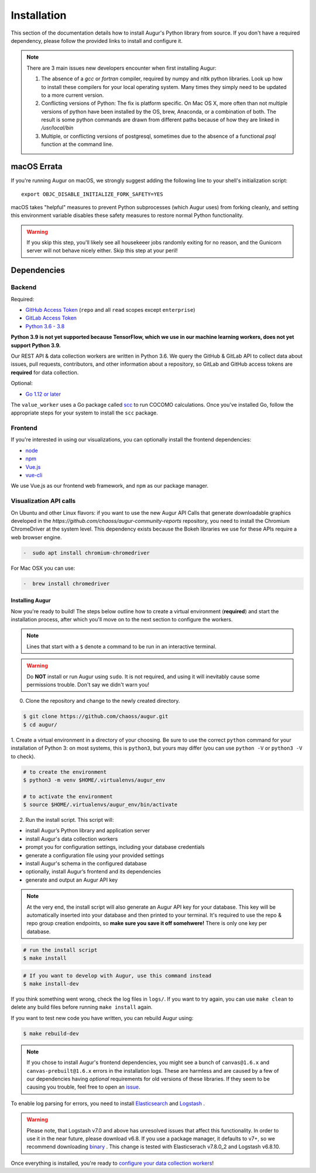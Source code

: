 Installation
=============

This section of the documentation details how to install Augur's Python library from source. If you don't have a required dependency, please follow the provided links to install and configure it.

.. note::
  There are 3 main issues new developers encounter when first installing Augur: 

  1. The absence of a `gcc` or `fortran` compiler, required by numpy and nltk python libraries. Look up how to install these compilers for your local operating system. Many times they simply need to be updated to a more current version.

  2. Conflicting versions of Python: The fix is platform specific. On Mac OS X, more often than not multiple versions of python have been installed by the OS, brew, Anaconda, or a combination of both. The result is some python commands are drawn from different paths because of how they are linked in `/usr/local/bin`

  3. Multiple, or conflicting versions of postgresql, sometimes due to the absence of a functional `psql` function at the command line.
   

macOS Errata
~~~~~~~~~~~~~
If you're running Augur on macOS, we strongly suggest adding the following line to your shell's initialization script::

  export OBJC_DISABLE_INITIALIZE_FORK_SAFETY=YES

macOS takes "helpful" measures to prevent Python subprocesses (which Augur uses) from forking cleanly, and setting this environment variable disables these safety measures to restore normal Python functionality.

.. warning::
  If you skip this step, you'll likely see all housekeeer jobs randomly exiting for no reason, and the Gunicorn server will not behave nicely either. Skip this step at your peril!


Dependencies
~~~~~~~~~~~~~

Backend
---------
Required:

-  `GitHub Access Token <https://github.com/settings/tokens>`__ (``repo`` and all ``read`` scopes except ``enterprise``)
-  `GitLab Access Token <https://gitlab.com/profile/personal_access_tokens>`__
-  `Python 3.6 - 3.8 <https://www.python.org/downloads/>`__

**Python 3.9 is not yet supported because TensorFlow, which we use in our machine learning workers, does not yet support Python 3.9.**

Our REST API & data collection workers are written in Python 3.6. We query the GitHub & GitLab API to collect data about issues, pull requests, contributors, and other information about a repository, so GitLab and GitHub access tokens are **required** for data collection.

Optional:

-  `Go 1.12 or later <https://golang.org/doc/install>`__

The ``value_worker`` uses a Go package called `scc <https://github.com/boyter/scc>`_ to run COCOMO calculations.
Once you've installed Go, follow the appropriate steps for your system to install the ``scc`` package.

Frontend
---------
If you're interested in using our visualizations, you can optionally install the frontend dependencies:

-  `node <https://nodejs.org/en/>`__
-  `npm <https://www.npmjs.com/>`__
-  `Vue.js <https://vuejs.org/>`__  
-  `vue-cli <https://cli.vuejs.org/>`__

We use Vue.js as our frontend web framework, and ``npm`` as our package manager.

Visualization API calls
---------------------------

On Ubuntu and other Linux flavors: if you want to use the new Augur API Calls that generate downloadable graphics developed in the `https://github.com/chaoss/augur-community-reports` repository, you need to install the Chromium ChromeDriver at the system level. This dependency exists because the Bokeh libraries we use for these APIs require a web browser engine. 

.. code-block:: bash

    -  sudo apt install chromium-chromedriver

For Mac OSX you can use: 

.. code-block:: bash

    -  brew install chromedriver

=================
Installing Augur
=================

Now you're ready to build! The steps below outline how to create a virtual environment (**required**) and start the installation process,
after which you'll move on to the next section to configure the workers.

.. note::
  Lines that start with a ``$`` denote a command to be run in an interactive terminal.

.. warning::
  Do **NOT** install or run Augur using ``sudo``. It is not required, and using it will inevitably cause some permissions trouble. Don't say we didn't warn you!

0. Clone the repository and change to the newly created directory.

.. code-block:: bash

   $ git clone https://github.com/chaoss/augur.git
   $ cd augur/

1. Create a virtual environment in a directory of your choosing. Be sure to use the correct ``python`` command for
your installation of Python 3: on most systems, this is ``python3``, but yours may differ (you can use ``python -V`` or ``python3 -V`` to check).

.. code-block:: bash

    # to create the environment
    $ python3 -m venv $HOME/.virtualenvs/augur_env

    # to activate the environment
    $ source $HOME/.virtualenvs/augur_env/bin/activate

2. Run the install script. This script will:

- install Augur’s Python library and application server
- install Augur's data collection workers
- prompt you for configuration settings, including your database credentials
- generate a configuration file using your provided settings
- install Augur's schema in the configured database
- optionally, install Augur’s frontend and its dependencies
- generate and output an Augur API key

.. note::

    At the very end, the install script will also generate an Augur API key for your database. This key will be automatically inserted into your database and then printed to your terminal. It's required to use the repo & repo group creation endpoints, so **make sure you save it off somehwere!** There is only one key per database.

.. code-block:: bash

   # run the install script
   $ make install

.. code-block:: bash

   # If you want to develop with Augur, use this command instead
   $ make install-dev

If you think something went wrong, check the log files in ``logs/``. If you want to try again, you can use ``make clean`` to delete any build files before running ``make install`` again.

If you want to test new code you have written, you can rebuild Augur using: 

.. code-block:: bash

   $ make rebuild-dev

.. note::

  If you chose to install Augur's frontend dependencies, you might see a bunch of ``canvas@1.6.x`` and ``canvas-prebuilt@1.6.x`` errors in the installation logs. These are harmless and are caused by a few of our dependencies having *optional* requirements for old versions of these libraries. If they seem to be causing you trouble, feel free to open an `issue <https://github.com/chaoss/augur/issues>`_.

To enable log parsing for errors, you need to install `Elasticsearch <https://www.elastic.co/downloads/elasticsearch>`_ and `Logstash <https://www.elastic.co/downloads/past-releases/logstash-6-8-10>`_ .

.. warning::
   Please note, that Logstash v7.0 and above has unresolved issues that affect this functionality.
   In order to use it in the near future, please download v6.8.
   If you use a package manager, it defaults to v7+, so we recommend downloading `binary <https://www.elastic.co/downloads/past-releases/logstash-6-8-10>`_ .
   This change is tested with Elasticserach v7.8.0_2 and Logstash v6.8.10.

Once everything is installed, you're ready to `configure your data collection workers <collecting-data.html>`_!
